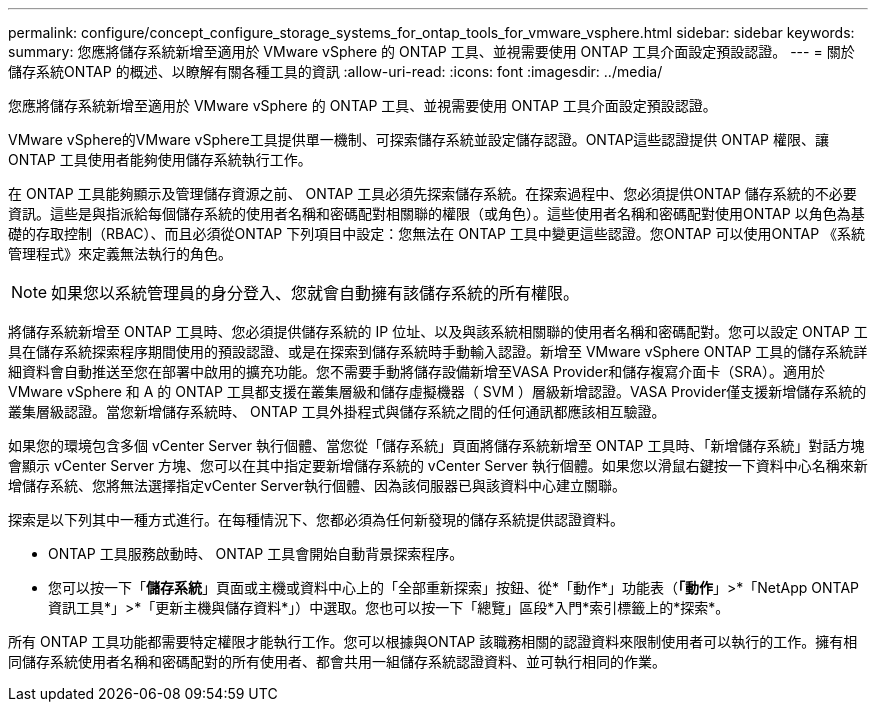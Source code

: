 ---
permalink: configure/concept_configure_storage_systems_for_ontap_tools_for_vmware_vsphere.html 
sidebar: sidebar 
keywords:  
summary: 您應將儲存系統新增至適用於 VMware vSphere 的 ONTAP 工具、並視需要使用 ONTAP 工具介面設定預設認證。 
---
= 關於儲存系統ONTAP 的概述、以瞭解有關各種工具的資訊
:allow-uri-read: 
:icons: font
:imagesdir: ../media/


[role="lead"]
您應將儲存系統新增至適用於 VMware vSphere 的 ONTAP 工具、並視需要使用 ONTAP 工具介面設定預設認證。

VMware vSphere的VMware vSphere工具提供單一機制、可探索儲存系統並設定儲存認證。ONTAP這些認證提供 ONTAP 權限、讓 ONTAP 工具使用者能夠使用儲存系統執行工作。

在 ONTAP 工具能夠顯示及管理儲存資源之前、 ONTAP 工具必須先探索儲存系統。在探索過程中、您必須提供ONTAP 儲存系統的不必要資訊。這些是與指派給每個儲存系統的使用者名稱和密碼配對相關聯的權限（或角色）。這些使用者名稱和密碼配對使用ONTAP 以角色為基礎的存取控制（RBAC）、而且必須從ONTAP 下列項目中設定：您無法在 ONTAP 工具中變更這些認證。您ONTAP 可以使用ONTAP 《系統管理程式》來定義無法執行的角色。


NOTE: 如果您以系統管理員的身分登入、您就會自動擁有該儲存系統的所有權限。

將儲存系統新增至 ONTAP 工具時、您必須提供儲存系統的 IP 位址、以及與該系統相關聯的使用者名稱和密碼配對。您可以設定 ONTAP 工具在儲存系統探索程序期間使用的預設認證、或是在探索到儲存系統時手動輸入認證。新增至 VMware vSphere ONTAP 工具的儲存系統詳細資料會自動推送至您在部署中啟用的擴充功能。您不需要手動將儲存設備新增至VASA Provider和儲存複寫介面卡（SRA）。適用於 VMware vSphere 和 A 的 ONTAP 工具都支援在叢集層級和儲存虛擬機器（ SVM ）層級新增認證。VASA Provider僅支援新增儲存系統的叢集層級認證。當您新增儲存系統時、 ONTAP 工具外掛程式與儲存系統之間的任何通訊都應該相互驗證。

如果您的環境包含多個 vCenter Server 執行個體、當您從「儲存系統」頁面將儲存系統新增至 ONTAP 工具時、「新增儲存系統」對話方塊會顯示 vCenter Server 方塊、您可以在其中指定要新增儲存系統的 vCenter Server 執行個體。如果您以滑鼠右鍵按一下資料中心名稱來新增儲存系統、您將無法選擇指定vCenter Server執行個體、因為該伺服器已與該資料中心建立關聯。

探索是以下列其中一種方式進行。在每種情況下、您都必須為任何新發現的儲存系統提供認證資料。

* ONTAP 工具服務啟動時、 ONTAP 工具會開始自動背景探索程序。
* 您可以按一下「*儲存系統*」頁面或主機或資料中心上的「全部重新探索」按鈕、從*「動作*」功能表（*「動作*」>*「NetApp ONTAP 資訊工具*」>*「更新主機與儲存資料*」）中選取。您也可以按一下「總覽」區段*入門*索引標籤上的*探索*。


所有 ONTAP 工具功能都需要特定權限才能執行工作。您可以根據與ONTAP 該職務相關的認證資料來限制使用者可以執行的工作。擁有相同儲存系統使用者名稱和密碼配對的所有使用者、都會共用一組儲存系統認證資料、並可執行相同的作業。
